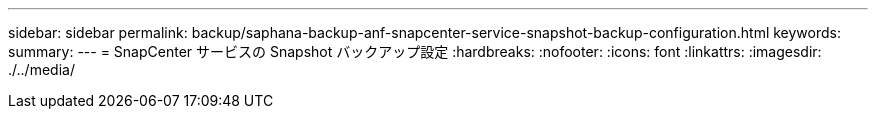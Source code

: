 ---
sidebar: sidebar 
permalink: backup/saphana-backup-anf-snapcenter-service-snapshot-backup-configuration.html 
keywords:  
summary:  
---
= SnapCenter サービスの Snapshot バックアップ設定
:hardbreaks:
:nofooter: 
:icons: font
:linkattrs: 
:imagesdir: ./../media/


